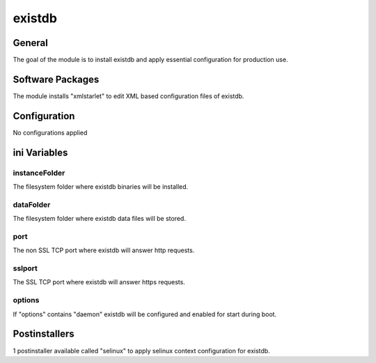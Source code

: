 existdb
#######

General
*******

The goal of the module is to install existdb and apply essential configuration
for production use.

Software Packages
*****************

The module installs "xmlstarlet" to edit XML based configuration files of existdb.

Configuration
*************

No configurations applied

ini Variables
*************

instanceFolder
==============

The filesystem folder where existdb binaries will be installed.

dataFolder
=========

The filesystem folder where existdb data files will be stored.

port
====

The non SSL TCP port where existdb will answer http requests.

sslport
=======

The SSL TCP port where existdb will answer https requests.

options
=======

If "options" contains "daemon" existdb will be configured and enabled for start
during boot.

Postinstallers
**************

1 postinstaller available called "selinux" to apply selinux context configuration
for existdb.
